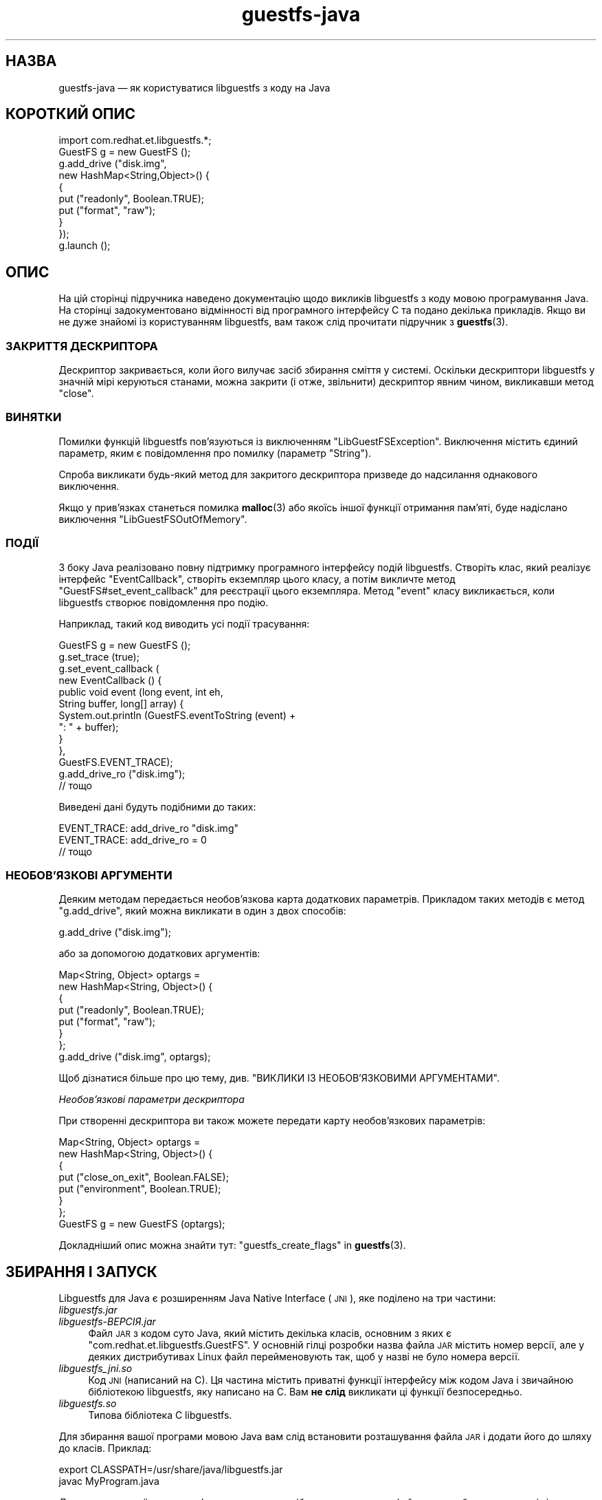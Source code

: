 .\" Automatically generated by Podwrapper::Man 1.48.4 (Pod::Simple 3.43)
.\"
.\" Standard preamble:
.\" ========================================================================
.de Sp \" Vertical space (when we can't use .PP)
.if t .sp .5v
.if n .sp
..
.de Vb \" Begin verbatim text
.ft CW
.nf
.ne \\$1
..
.de Ve \" End verbatim text
.ft R
.fi
..
.\" Set up some character translations and predefined strings.  \*(-- will
.\" give an unbreakable dash, \*(PI will give pi, \*(L" will give a left
.\" double quote, and \*(R" will give a right double quote.  \*(C+ will
.\" give a nicer C++.  Capital omega is used to do unbreakable dashes and
.\" therefore won't be available.  \*(C` and \*(C' expand to `' in nroff,
.\" nothing in troff, for use with C<>.
.tr \(*W-
.ds C+ C\v'-.1v'\h'-1p'\s-2+\h'-1p'+\s0\v'.1v'\h'-1p'
.ie n \{\
.    ds -- \(*W-
.    ds PI pi
.    if (\n(.H=4u)&(1m=24u) .ds -- \(*W\h'-12u'\(*W\h'-12u'-\" diablo 10 pitch
.    if (\n(.H=4u)&(1m=20u) .ds -- \(*W\h'-12u'\(*W\h'-8u'-\"  diablo 12 pitch
.    ds L" ""
.    ds R" ""
.    ds C` ""
.    ds C' ""
'br\}
.el\{\
.    ds -- \|\(em\|
.    ds PI \(*p
.    ds L" ``
.    ds R" ''
.    ds C`
.    ds C'
'br\}
.\"
.\" Escape single quotes in literal strings from groff's Unicode transform.
.ie \n(.g .ds Aq \(aq
.el       .ds Aq '
.\"
.\" If the F register is >0, we'll generate index entries on stderr for
.\" titles (.TH), headers (.SH), subsections (.SS), items (.Ip), and index
.\" entries marked with X<> in POD.  Of course, you'll have to process the
.\" output yourself in some meaningful fashion.
.\"
.\" Avoid warning from groff about undefined register 'F'.
.de IX
..
.nr rF 0
.if \n(.g .if rF .nr rF 1
.if (\n(rF:(\n(.g==0)) \{\
.    if \nF \{\
.        de IX
.        tm Index:\\$1\t\\n%\t"\\$2"
..
.        if !\nF==2 \{\
.            nr % 0
.            nr F 2
.        \}
.    \}
.\}
.rr rF
.\" ========================================================================
.\"
.IX Title "guestfs-java 3"
.TH guestfs-java 3 "2022-07-06" "libguestfs-1.48.4" "Virtualization Support"
.\" For nroff, turn off justification.  Always turn off hyphenation; it makes
.\" way too many mistakes in technical documents.
.if n .ad l
.nh
.SH "НАЗВА"
.IX Header "НАЗВА"
guestfs-java — як користуватися libguestfs з коду на Java
.SH "КОРОТКИЙ ОПИС"
.IX Header "КОРОТКИЙ ОПИС"
.Vb 1
\& import com.redhat.et.libguestfs.*;
\& 
\& GuestFS g = new GuestFS ();
\& g.add_drive ("disk.img",
\&              new HashMap<String,Object>() {
\&                {
\&                    put ("readonly", Boolean.TRUE);
\&                    put ("format", "raw");
\&                }
\&              });
\& g.launch ();
.Ve
.SH "ОПИС"
.IX Header "ОПИС"
На цій сторінці підручника наведено документацію щодо викликів libguestfs з коду мовою програмування Java. На сторінці задокументовано відмінності від програмного інтерфейсу C та подано декілька прикладів. Якщо ви не дуже знайомі із користуванням libguestfs, вам також слід прочитати підручник з \fBguestfs\fR\|(3).
.SS "ЗАКРИТТЯ ДЕСКРИПТОРА"
.IX Subsection "ЗАКРИТТЯ ДЕСКРИПТОРА"
Дескриптор закривається, коли його вилучає засіб збирання сміття у системі. Оскільки дескриптори libguestfs у значній мірі керуються станами, можна закрити (і отже, звільнити) дескриптор явним чином, викликавши метод \f(CW\*(C`close\*(C'\fR.
.SS "ВИНЯТКИ"
.IX Subsection "ВИНЯТКИ"
Помилки функцій libguestfs пов'язуються із виключенням \f(CW\*(C`LibGuestFSException\*(C'\fR. Виключення містить єдиний параметр, яким є повідомлення про помилку (параметр \f(CW\*(C`String\*(C'\fR).
.PP
Спроба викликати будь\-який метод для закритого дескриптора призведе до надсилання однакового виключення.
.PP
Якщо у прив'язках станеться помилка \fBmalloc\fR\|(3) або якоїсь іншої функції отримання пам'яті, буде надіслано виключення \f(CW\*(C`LibGuestFSOutOfMemory\*(C'\fR.
.SS "ПОДІЇ"
.IX Subsection "ПОДІЇ"
З боку Java реалізовано повну підтримку програмного інтерфейсу подій libguestfs. Створіть клас, який реалізує інтерфейс \f(CW\*(C`EventCallback\*(C'\fR, створіть екземпляр цього класу, а потім викличте метод \f(CW\*(C`GuestFS#set_event_callback\*(C'\fR для реєстрації цього екземпляра. Метод \f(CW\*(C`event\*(C'\fR класу викликається, коли libguestfs створює повідомлення про подію.
.PP
Наприклад, такий код виводить усі події трасування:
.PP
.Vb 10
\& GuestFS g = new GuestFS ();
\& g.set_trace (true);
\& g.set_event_callback (
\&   new EventCallback () {
\&     public void event (long event, int eh,
\&                        String buffer, long[] array) {
\&       System.out.println (GuestFS.eventToString (event) +
\&                           ": " + buffer);
\&     }
\&   },
\&   GuestFS.EVENT_TRACE);
\& g.add_drive_ro ("disk.img");
\& // тощо
.Ve
.PP
Виведені дані будуть подібними до таких:
.PP
.Vb 3
\& EVENT_TRACE: add_drive_ro "disk.img"
\& EVENT_TRACE: add_drive_ro = 0
\& // тощо
.Ve
.SS "НЕОБОВ'ЯЗКОВІ АРГУМЕНТИ"
.IX Subsection "НЕОБОВ'ЯЗКОВІ АРГУМЕНТИ"
Деяким методам передається необов'язкова карта додаткових параметрів. Прикладом таких методів є метод \f(CW\*(C`g.add_drive\*(C'\fR, який можна викликати в один з двох способів:
.PP
.Vb 1
\& g.add_drive ("disk.img");
.Ve
.PP
або за допомогою додаткових аргументів:
.PP
.Vb 8
\& Map<String, Object> optargs =
\&   new HashMap<String, Object>() {
\&   {
\&     put ("readonly", Boolean.TRUE);
\&     put ("format", "raw");
\&   }
\& };
\& g.add_drive ("disk.img", optargs);
.Ve
.PP
Щоб дізнатися більше про цю тему, див. \*(L"ВИКЛИКИ ІЗ НЕОБОВ'ЯЗКОВИМИ АРГУМЕНТАМИ\*(R".
.PP
\fIНеобов'язкові параметри дескриптора\fR
.IX Subsection "Необов'язкові параметри дескриптора"
.PP
При створенні дескриптора ви також можете передати карту необов'язкових параметрів:
.PP
.Vb 8
\& Map<String, Object> optargs =
\&   new HashMap<String, Object>() {
\&   {
\&     put ("close_on_exit", Boolean.FALSE);
\&     put ("environment", Boolean.TRUE);
\&   }
\& };
\& GuestFS g = new GuestFS (optargs);
.Ve
.PP
Докладніший опис можна знайти тут: \*(L"guestfs_create_flags\*(R" in \fBguestfs\fR\|(3).
.SH "ЗБИРАННЯ І ЗАПУСК"
.IX Header "ЗБИРАННЯ І ЗАПУСК"
Libguestfs для Java є розширенням Java Native Interface (\s-1JNI\s0), яке поділено на три частини:
.IP "\fIlibguestfs.jar\fR" 4
.IX Item "libguestfs.jar"
.PD 0
.IP "\fIlibguestfs\-\fIВЕРСІЯ\fI.jar\fR" 4
.IX Item "libguestfs-ВЕРСІЯ.jar"
.PD
Файл \s-1JAR\s0 з кодом суто Java, який містить декілька класів, основним з яких є \f(CW\*(C`com.redhat.et.libguestfs.GuestFS\*(C'\fR. У основній гілці розробки назва файла \s-1JAR\s0 містить номер версії, але у деяких дистрибутивах Linux файл перейменовують так, щоб у назві не було номера версії.
.IP "\fIlibguestfs_jni.so\fR" 4
.IX Item "libguestfs_jni.so"
Код \s-1JNI\s0 (написаний на C). Ця частина містить приватні функції інтерфейсу між кодом Java і звичайною бібліотекою libguestfs, яку написано на C. Вам \fBне слід\fR викликати ці функції безпосередньо.
.IP "\fIlibguestfs.so\fR" 4
.IX Item "libguestfs.so"
Типова бібліотека C libguestfs.
.PP
Для збирання вашої програми мовою Java вам слід встановити розташування файла \s-1JAR\s0 і додати його до шляху до класів. Приклад:
.PP
.Vb 2
\& export CLASSPATH=/usr/share/java/libguestfs.jar
\& javac MyProgram.java
.Ve
.PP
Для запуску вашої програми Java вам також потрібно впевнитися, що файл \s-1JAR\s0 перебуває у каталозі зі шляху до класів, а також є частиною вашої програми. Приклад:
.PP
.Vb 2
\& export CLASSPATH=.:/usr/share/java/libguestfs.jar
\& java MyProgram
.Ve
.SH "ПРИКЛАД 1. СТВОРЕННЯ ОБРАЗУ ДИСКА"
.IX Header "ПРИКЛАД 1. СТВОРЕННЯ ОБРАЗУ ДИСКА"
\&\f(CW@EXAMPLE1\fR@
.SH "ПРИКЛАД 2. ПЕРЕВІРКА ОБРАЗУ ДИСКА ВІРТУАЛЬНОЇ МАШИНИ"
.IX Header "ПРИКЛАД 2. ПЕРЕВІРКА ОБРАЗУ ДИСКА ВІРТУАЛЬНОЇ МАШИНИ"
\&\f(CW@EXAMPLE2\fR@
.SH "ТАКОЖ ПЕРЕГЛЯНЬТЕ"
.IX Header "ТАКОЖ ПЕРЕГЛЯНЬТЕ"
\&\fBguestfs\fR\|(3), \fBguestfs\-examples\fR\|(3), \fBguestfs\-erlang\fR\|(3), \fBguestfs\-gobject\fR\|(3), \fBguestfs\-golang\fR\|(3), \fBguestfs\-lua\fR\|(3), \fBguestfs\-ocaml\fR\|(3), \fBguestfs\-perl\fR\|(3), \fBguestfs\-python\fR\|(3), \fBguestfs\-recipes\fR\|(1), \fBguestfs\-ruby\fR\|(3), http://libguestfs.org/, http://caml.inria.fr/.
.SH "АВТОРИ"
.IX Header "АВТОРИ"
Richard W.M. Jones (\f(CW\*(C`rjones at redhat dot com\*(C'\fR)
.SH "АВТОРСЬКІ ПРАВА"
.IX Header "АВТОРСЬКІ ПРАВА"
© Red Hat Inc., 2011–2012
.SH "LICENSE"
.IX Header "LICENSE"
.SH "BUGS"
.IX Header "BUGS"
To get a list of bugs against libguestfs, use this link:
https://bugzilla.redhat.com/buglist.cgi?component=libguestfs&product=Virtualization+Tools
.PP
To report a new bug against libguestfs, use this link:
https://bugzilla.redhat.com/enter_bug.cgi?component=libguestfs&product=Virtualization+Tools
.PP
When reporting a bug, please supply:
.IP "\(bu" 4
The version of libguestfs.
.IP "\(bu" 4
Where you got libguestfs (eg. which Linux distro, compiled from source, etc)
.IP "\(bu" 4
Describe the bug accurately and give a way to reproduce it.
.IP "\(bu" 4
Run \fBlibguestfs\-test\-tool\fR\|(1) and paste the \fBcomplete, unedited\fR
output into the bug report.
